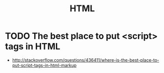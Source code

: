 #+TITLE: HTML

* TODO The best place to put <script> tags in HTML
- http://stackoverflow.com/questions/436411/where-is-the-best-place-to-put-script-tags-in-html-markup
